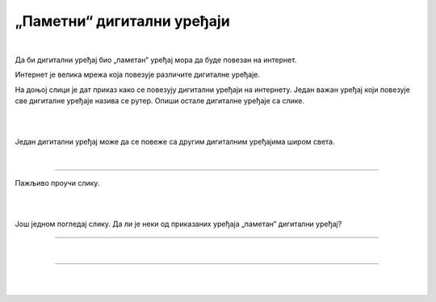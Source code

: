 „Паметни“ дигитални уређаји
===========================

.. infonote::

 .. image:: ../../_images/robot11.png
    :height: 120
    :align: left

 Када урадиш дате задатке и одговориш на питања у лекцији знаћеш да наведеш неке од карактеристика „паметног“ дигиталног уређаја.

|

Да би дигитални уређај био „паметан“ уређај мора да буде повезан на интернет. 

Интернет је велика мрежа која повезује различите дигиталне уређаје. 

На доњој слици је дат приказ како се повезују дигитални уређаји на интернету. 
Један важан уређај који повезује све дигиталне уређаје назива се рутер. Опиши остале дигиталне уређаје са слике.

|

.. image:: ../../_images/internet.png
    :width: 700
    :align: center

.. 
    .. questionnote::

 Како твоја породица користи интернет? У радној свесци на страници **XX** заокружи све начине на које твоја породица користи интернет.   

.. image:: ../../_images/internet_porodica.png
    :width: 700
    :align: center

|

Један дигитални уређај може да се повеже са другим дигиталним уређајима широм света.

|

.. image:: ../../_images/mama_ukljucuje_klimu.png
    :width: 700
    :align: center

.. questionnote::

 Oпиши како је мама могла да укључи клима уређај помоћу мобилног телефона?

-------------

Пажљиво проучи слику.

.. image:: ../../_images/digitalni_uredjaji_u_kuci.png
    :width: 700
    :align: center

|

.. У радној свесци на страници XX заокружи зеленом бојом све уређаје које можеш да нађеш у кухињи, црвеном бојом купатило, а наранџастом бојом све уређаје које можеш да пронађеш у дневној соби. 
 Именуј све уређаје.






|

Још једном погледај слику. Да ли је неки од приказаних уређаја „паметан“ дигитални уређај? 

.. У радној свесци на страници **XX** црном бојом заокружи оне уређаје који су „паметни“ дигитални уређаји. Именуј их све. 

.. У радној свесци на страници **XX** нацртај како видиш „паметан“ дигитални уређај у будућности.

----------

.. questionnote::

 Која је улога тог уређаја?

|

.. image:: ../../_images/robot13.png
    :width: 100
    :align: right

------------

.. **Домаћи задатак**

|

.. Уз помоћ родитеља или блиске одрасле особе, у радној свесци на страници **XX** напиши како препознајеш да неки дигитални уређај 
 спада у групу „паметних“ дигиталних уређаја.

|

